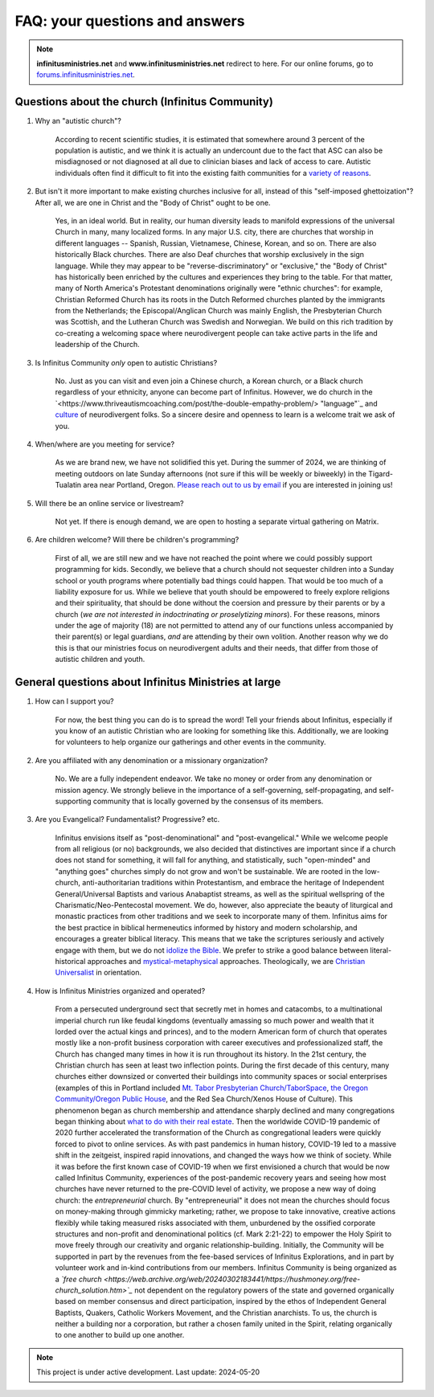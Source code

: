 FAQ: your questions and answers       
=======================================================

.. note:: 

	**infinitusministries.net** and **www.infinitusministries.net** redirect to here. For our online forums, go to `forums.infinitusministries.net <https://forums.infinitusministries.net>`_.  

Questions about the church (Infinitus Community)
--------------------------------------------------  

#. Why an "autistic church"?  

	According to recent scientific studies, it is estimated that somewhere around 3 percent of the population is autistic, and we think it is actually an undercount due to the fact that ASC can also be misdiagnosed or not diagnosed at all due to clinician biases and lack of access to care.  Autistic individuals often find it difficult to fit into the existing faith communities for a `variety of reasons <https://religionnews.com/2022/07/29/having-autism-makes-finding-a-spiritual-community-difficult-here-are-some-ways-to-help/>`_.  

#. But isn't it more important to make existing churches inclusive for all, instead of this "self-imposed ghettoization"? After all, we are one in Christ and the "Body of Christ" ought to be one.   

	Yes, in an ideal world. But in reality, our human diversity leads to manifold expressions of the universal Church in many, many localized forms. In any major U.S. city, there are churches that worship in different languages -- Spanish, Russian, Vietnamese, Chinese, Korean, and so on. There are also historically Black churches. There are also Deaf churches that worship exclusively in the sign language. While they may appear to be "reverse-discriminatory" or "exclusive," the "Body of Christ" has historically been enriched by the cultures and experiences they bring to the table. For that matter, many of North America's Protestant denominations originally were "ethnic churches": for example, Christian Reformed Church has its roots in the Dutch Reformed churches planted by the immigrants from the Netherlands; the Episcopal/Anglican Church was mainly English, the Presbyterian Church was Scottish, and the Lutheran Church was Swedish and Norwegian. We build on this rich tradition by co-creating a welcoming space where neurodivergent people can take active parts in the life and leadership of the Church. 

#. Is Infinitus Community *only* open to autistic Christians?  

	No. Just as you can visit and even join a Chinese church, a Korean church, or a Black church regardless of your ethnicity, anyone can become part of Infinitus. However, we do church in the `<https://www.thriveautismcoaching.com/post/the-double-empathy-problem/> "language"`_ and `culture <https://en.wikipedia.org/wiki/Societal_and_cultural_aspects_of_autism>`_ of neurodivergent folks. So a sincere desire and openness to learn is a welcome trait we ask of you. 

#. When/where are you meeting for service?  

	As we are brand new, we have not solidified this yet. During the summer of 2024, we are thinking of meeting outdoors on late Sunday afternoons (not sure if this will be weekly or biweekly) in the Tigard-Tualatin area near Portland, Oregon. `Please reach out to us by email <https://spamty.eu/show/v7/201/4fb0dc4a77/>`_ if you are interested in joining us!  

#. Will there be an online service or livestream?  

	Not yet. If there is enough demand, we are open to hosting a separate virtual gathering on Matrix.  

#. Are children welcome? Will there be children's programming?  

	First of all, we are still new and we have not reached the point where we could possibly support programming for kids. Secondly, we believe that a church should not sequester children into a Sunday school or youth programs where potentially bad things could happen. That would be too much of a liability exposure for us. While we believe that youth should be empowered to freely explore religions and their spirituality, that should be done without the coersion and pressure by their parents or by a church (*we are not interested in indoctrinating or proselytizing minors*). For these reasons, minors under the age of majority (18) are not permitted to attend any of our functions unless accompanied by their parent(s) or legal guardians, *and* are attending by their own volition.  
	Another reason why we do this is that our ministries focus on neurodivergent adults and their needs, that differ from those of autistic children and youth. 


General questions about Infinitus Ministries at large  
----------------------------------------------------------

#. How can I support you? 

	For now, the best thing you can do is to spread the word! Tell your friends about Infinitus, especially if you know of an autistic Christian who are looking for something like this. Additionally, we are looking for volunteers to help organize our gatherings and other events in the community.  

#. Are you affiliated with any denomination or a missionary organization? 

	No. We are a fully independent endeavor. We take no money or order from any denomination or mission agency. We strongly believe in the importance of a self-governing, self-propagating, and self-supporting community that is locally governed by the consensus of its members.

#. Are you Evangelical? Fundamentalist? Progressive? etc.  

	Infinitus envisions itself as "post-denominational" and "post-evangelical." While we welcome people from all religious (or no) backgrounds, we also decided that distinctives are important since if a church does not stand for something, it will fall for anything, and statistically, such "open-minded" and "anything goes" churches simply do not grow and won't be sustainable. We are rooted in the low-church, anti-authoritarian traditions within Protestantism, and embrace the heritage of Independent General/Universal Baptists and various Anabaptist streams, as well as the spiritual wellspring of the Charismatic/Neo-Pentecostal movement. We do, however, also appreciate the beauty of liturgical and monastic practices from other traditions and we seek to incorporate many of them. 
	Infinitus aims for the best practice in biblical hermeneutics informed by history and modern scholarship, and encourages a greater biblical literacy. This means that we take the scriptures seriously and actively engage with them, but we do not `idolize the Bible <https://postbarthian.com/2017/10/23/james-h-cones-reproach-bibliolatry-idolizing-bible-instead-liberating-oppressed/>`_. We prefer to strike a good balance between literal-historical approaches and `mystical-metaphysical <https://www.truthunity.net/unity-and-christianity/metaphysical-religion-is-just-as-important-as-evangelicalism>`_ approaches. Theologically, we are `Christian Universalist <https://christianuniversalist.org/articles/history-of-universalism/>`_ in orientation. 

#. How is Infinitus Ministries organized and operated?  

	From a persecuted underground sect that secretly met in homes and catacombs, to a multinational imperial church run like feudal kingdoms (eventually amassing so much power and wealth that it lorded over the actual kings and princes), and to the modern American form of church that operates mostly like a non-profit business corporation with career executives and professionalized staff, the Church has changed many times in how it is run throughout its history. In the 21st century, the Christian church has seen at least two inflection points. During the first decade of this century, many churches either downsized or converted their buildings into community spaces or social enterprises (examples of this in Portland included `Mt. Tabor Presbyterian Church/TaborSpace <https://taborspace.org>`_, `the Oregon Community/Oregon Public House <https://www.philanthropy.com/article/beer-church-and-charity-portlands-nonprofits-find-ways-to-thrive-amid-declining-religiosity/>`_, and the Red Sea Church/Xenos House of Culture). This phenomenon began as church membership and attendance sharply declined and many congregations began thinking about `what to do with their real estate <https://www.southeastexaminer.com/2014/07/when-worship-withers/>`_. Then the worldwide COVID-19 pandemic of 2020 further accelerated the transformation of the Church as congregational leaders were quickly forced to pivot to online services. As with past pandemics in human history, COVID-19 led to a massive shift in the zeitgeist, inspired rapid innovations, and changed the ways how we think of society. 
	While it was before the first known case of COVID-19 when we first envisioned a church that would be now called Infinitus Community, experiences of the post-pandemic recovery years and seeing how most churches have never returned to the pre-COVID level of activity, we propose a new way of doing church: the *entrepreneurial* church. By "entrepreneurial" it does not mean the churches should focus on money-making through gimmicky marketing; rather, we propose to take innovative, creative actions flexibly while taking measured risks associated with them, unburdened by the ossified corporate structures and non-profit and denominational politics (cf. Mark 2:21-22) to empower the Holy Spirit to move freely through our creativity and organic relationship-building.
	Initially, the Community will be supported in part by the revenues from the fee-based services of Infinitus Explorations, and in part by volunteer work and in-kind contributions from our members. 
	Infinitus Community is being organized as a *`free church <https://web.archive.org/web/20240302183441/https://hushmoney.org/free-church_solution.htm>`_* not dependent on the regulatory powers of the state and governed organically based on member consensus and direct participation, inspired by the ethos of Independent General Baptists, Quakers, Catholic Workers Movement, and the Christian anarchists. To us, the church is neither a building nor a corporation, but rather a chosen family united in the Spirit, relating organically to one another to build up one another. 



.. note::

   This project is under active development. Last update: 2024-05-20 


